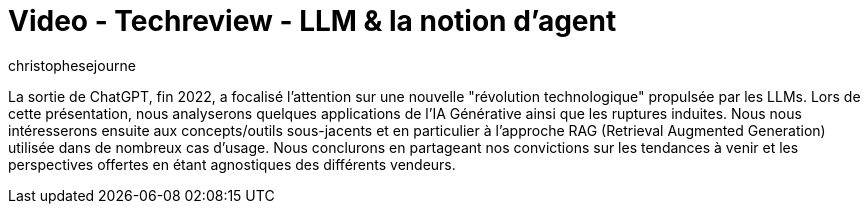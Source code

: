 = Video - Techreview - LLM & la notion d'agent
:page-excerpt: Au delà du RAG, l'IA générative permet également de proposer un moyen de s'intégrer à des appels de méthode classiquess. C'est la notion d'agent.
:page-layout: post
:author: christophesejourne
:page-tags: [LLM, IA, Techreview]
:page-vignette: 2024/llm-et-agents.png
:page-vignette-licence: 'Source web'
:page-liquid:
:page-categories: llm video
:page-vimeo-id: 1015631234

La sortie de ChatGPT, fin 2022, a focalisé l'attention sur une nouvelle "révolution technologique" propulsée par les LLMs. Lors de cette présentation, nous analyserons quelques applications de l'IA Générative ainsi que les ruptures induites. Nous nous intéresserons ensuite aux concepts/outils sous-jacents et en particulier à l'approche RAG (Retrieval Augmented Generation) utilisée dans de nombreux cas d'usage. Nous conclurons en partageant nos convictions sur les tendances à venir et les perspectives offertes en étant agnostiques des différents vendeurs.

